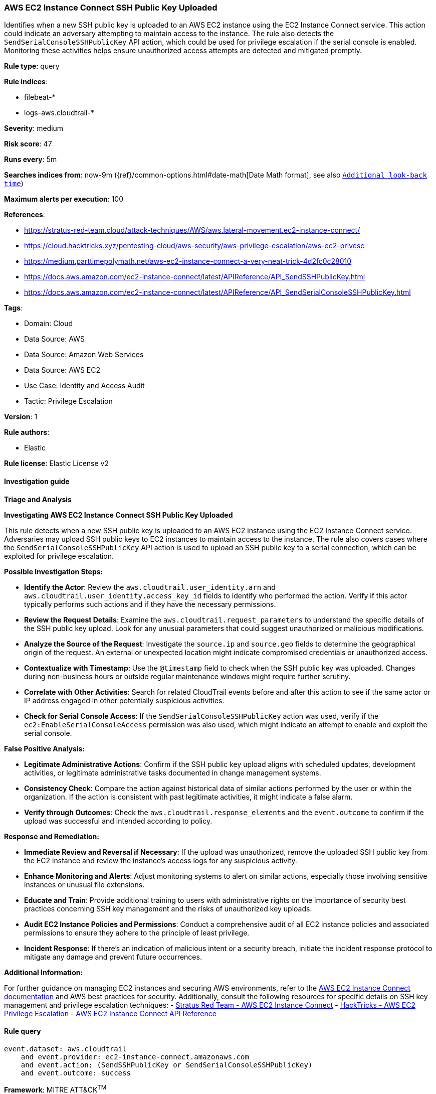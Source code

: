 [[aws-ec2-instance-connect-ssh-public-key-uploaded]]
=== AWS EC2 Instance Connect SSH Public Key Uploaded

Identifies when a new SSH public key is uploaded to an AWS EC2 instance using the EC2 Instance Connect service. This action could indicate an adversary attempting to maintain access to the instance. The rule also detects the `SendSerialConsoleSSHPublicKey` API action, which could be used for privilege escalation if the serial console is enabled. Monitoring these activities helps ensure unauthorized access attempts are detected and mitigated promptly.

*Rule type*: query

*Rule indices*: 

* filebeat-*
* logs-aws.cloudtrail-*

*Severity*: medium

*Risk score*: 47

*Runs every*: 5m

*Searches indices from*: now-9m ({ref}/common-options.html#date-math[Date Math format], see also <<rule-schedule, `Additional look-back time`>>)

*Maximum alerts per execution*: 100

*References*: 

* https://stratus-red-team.cloud/attack-techniques/AWS/aws.lateral-movement.ec2-instance-connect/
* https://cloud.hacktricks.xyz/pentesting-cloud/aws-security/aws-privilege-escalation/aws-ec2-privesc
* https://medium.parttimepolymath.net/aws-ec2-instance-connect-a-very-neat-trick-4d2fc0c28010
* https://docs.aws.amazon.com/ec2-instance-connect/latest/APIReference/API_SendSSHPublicKey.html
* https://docs.aws.amazon.com/ec2-instance-connect/latest/APIReference/API_SendSerialConsoleSSHPublicKey.html

*Tags*: 

* Domain: Cloud
* Data Source: AWS
* Data Source: Amazon Web Services
* Data Source: AWS EC2
* Use Case: Identity and Access Audit
* Tactic: Privilege Escalation

*Version*: 1

*Rule authors*: 

* Elastic

*Rule license*: Elastic License v2


==== Investigation guide



*Triage and Analysis*



*Investigating AWS EC2 Instance Connect SSH Public Key Uploaded*


This rule detects when a new SSH public key is uploaded to an AWS EC2 instance using the EC2 Instance Connect service. Adversaries may upload SSH public keys to EC2 instances to maintain access to the instance. The rule also covers cases where the `SendSerialConsoleSSHPublicKey` API action is used to upload an SSH public key to a serial connection, which can be exploited for privilege escalation.


*Possible Investigation Steps:*


- **Identify the Actor**: Review the `aws.cloudtrail.user_identity.arn` and `aws.cloudtrail.user_identity.access_key_id` fields to identify who performed the action. Verify if this actor typically performs such actions and if they have the necessary permissions.
- **Review the Request Details**: Examine the `aws.cloudtrail.request_parameters` to understand the specific details of the SSH public key upload. Look for any unusual parameters that could suggest unauthorized or malicious modifications.
- **Analyze the Source of the Request**: Investigate the `source.ip` and `source.geo` fields to determine the geographical origin of the request. An external or unexpected location might indicate compromised credentials or unauthorized access.
- **Contextualize with Timestamp**: Use the `@timestamp` field to check when the SSH public key was uploaded. Changes during non-business hours or outside regular maintenance windows might require further scrutiny.
- **Correlate with Other Activities**: Search for related CloudTrail events before and after this action to see if the same actor or IP address engaged in other potentially suspicious activities.
- **Check for Serial Console Access**: If the `SendSerialConsoleSSHPublicKey` action was used, verify if the `ec2:EnableSerialConsoleAccess` permission was also used, which might indicate an attempt to enable and exploit the serial console.


*False Positive Analysis:*


- **Legitimate Administrative Actions**: Confirm if the SSH public key upload aligns with scheduled updates, development activities, or legitimate administrative tasks documented in change management systems.
- **Consistency Check**: Compare the action against historical data of similar actions performed by the user or within the organization. If the action is consistent with past legitimate activities, it might indicate a false alarm.
- **Verify through Outcomes**: Check the `aws.cloudtrail.response_elements` and the `event.outcome` to confirm if the upload was successful and intended according to policy.


*Response and Remediation:*


- **Immediate Review and Reversal if Necessary**: If the upload was unauthorized, remove the uploaded SSH public key from the EC2 instance and review the instance's access logs for any suspicious activity.
- **Enhance Monitoring and Alerts**: Adjust monitoring systems to alert on similar actions, especially those involving sensitive instances or unusual file extensions.
- **Educate and Train**: Provide additional training to users with administrative rights on the importance of security best practices concerning SSH key management and the risks of unauthorized key uploads.
- **Audit EC2 Instance Policies and Permissions**: Conduct a comprehensive audit of all EC2 instance policies and associated permissions to ensure they adhere to the principle of least privilege.
- **Incident Response**: If there's an indication of malicious intent or a security breach, initiate the incident response protocol to mitigate any damage and prevent future occurrences.


*Additional Information:*


For further guidance on managing EC2 instances and securing AWS environments, refer to the https://docs.aws.amazon.com/ec2-instance-connect/latest/APIReference/API_SendSSHPublicKey.html[AWS EC2 Instance Connect documentation] and AWS best practices for security. Additionally, consult the following resources for specific details on SSH key management and privilege escalation techniques:
- https://stratus-red-team.cloud/attack-techniques/AWS/aws.lateral-movement.ec2-instance-connect/[Stratus Red Team - AWS EC2 Instance Connect]
- https://cloud.hacktricks.xyz/pentesting-cloud/aws-security/aws-privilege-escalation/aws-ec2-privesc[HackTricks - AWS EC2 Privilege Escalation]
- https://docs.aws.amazon.com/ec2-instance-connect/latest/APIReference/API_SendSSHPublicKey.html[AWS EC2 Instance Connect API Reference]


==== Rule query


[source, js]
----------------------------------
event.dataset: aws.cloudtrail
    and event.provider: ec2-instance-connect.amazonaws.com
    and event.action: (SendSSHPublicKey or SendSerialConsoleSSHPublicKey)
    and event.outcome: success

----------------------------------

*Framework*: MITRE ATT&CK^TM^

* Tactic:
** Name: Privilege Escalation
** ID: TA0004
** Reference URL: https://attack.mitre.org/tactics/TA0004/
* Technique:
** Name: Account Manipulation
** ID: T1098
** Reference URL: https://attack.mitre.org/techniques/T1098/
* Sub-technique:
** Name: SSH Authorized Keys
** ID: T1098.004
** Reference URL: https://attack.mitre.org/techniques/T1098/004/
